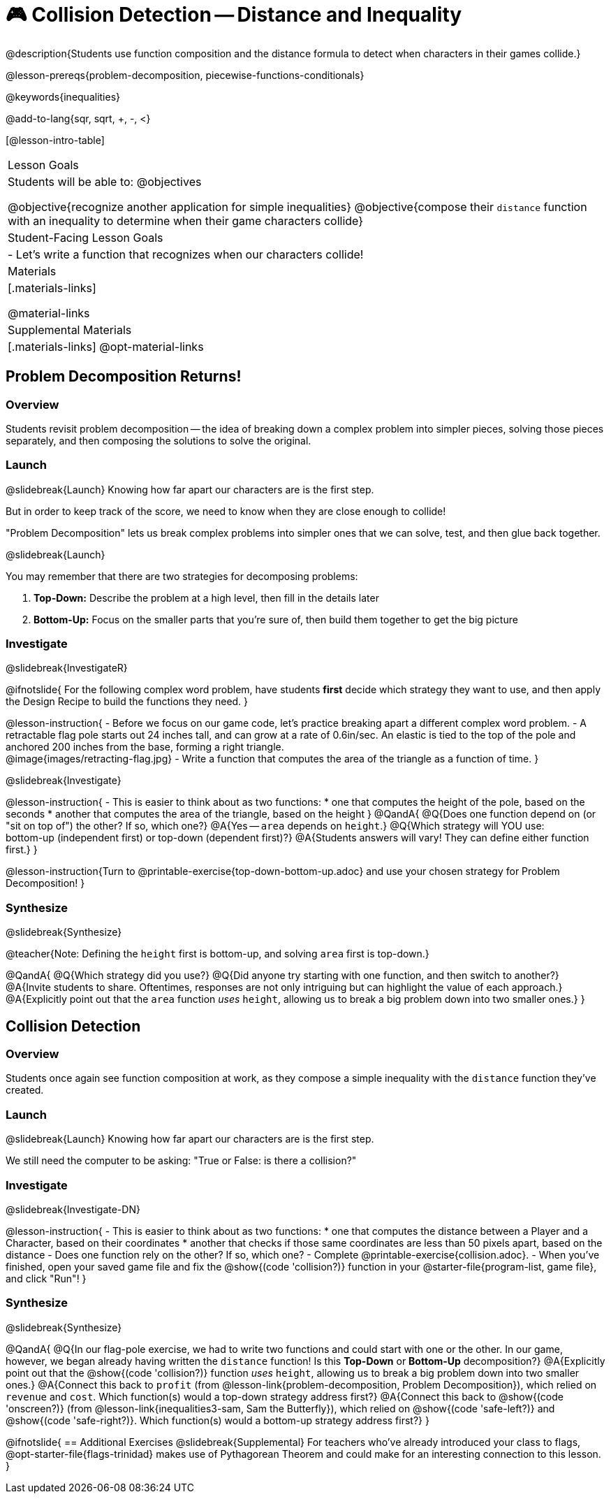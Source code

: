 = 🎮 Collision Detection -- Distance and Inequality

@description{Students use function composition and the distance formula to detect when characters in their games collide.}

@lesson-prereqs{problem-decomposition, piecewise-functions-conditionals}

@keywords{inequalities}

@add-to-lang{sqr, sqrt, +, -, <}

[@lesson-intro-table]
|===
| Lesson Goals
| Students will be able to:
@objectives

@objective{recognize another application for simple inequalities}
@objective{compose their `distance` function with an inequality to determine when their game characters collide}

| Student-Facing Lesson Goals
|
- Let's write a function that recognizes when our characters collide!


| Materials
|[.materials-links]


@material-links

| Supplemental Materials
|[.materials-links]
@opt-material-links

|===

== Problem Decomposition Returns!

=== Overview
Students revisit problem decomposition -- the idea of breaking down a complex problem into simpler pieces, solving those pieces separately, and then composing the solutions to solve the original.

=== Launch
@slidebreak{Launch}
Knowing how far apart our characters are is the first step.

But in order to keep track of the score, we need to know when they are close enough to collide!

"Problem Decomposition" lets us break complex problems into simpler ones that we can solve, test, and then glue back together.

@slidebreak{Launch}

You may remember that there are two strategies for decomposing problems:

1. *Top-Down:* Describe the problem at a high level, then fill in the details later
2. *Bottom-Up:* Focus on the smaller parts that you're sure of, then build them together to get the big picture

=== Investigate
@slidebreak{InvestigateR}

@ifnotslide{
For the following complex word problem, have students *first* decide which strategy they want to use, and then apply the Design Recipe to build the functions they need.
}

@lesson-instruction{
- Before we focus on our game code, let's practice breaking apart a different complex word problem.
- A retractable flag pole starts out 24 inches tall, and can grow at a rate of 0.6in/sec. An elastic is tied to the top of the pole and anchored 200 inches from the base, forming a right triangle. +
@image{images/retracting-flag.jpg}
- Write a function that computes the area of the triangle as a function of time.
}

@slidebreak{Investigate}

@lesson-instruction{
- This is easier to think about as two functions:
  * one that computes the height of the pole, based on the seconds
  * another that computes the area of the triangle, based on the height
}
@QandA{
@Q{Does one function depend on (or "sit on top of") the other? If so, which one?}
@A{Yes -- `area` depends on `height`.}
@Q{Which strategy will YOU use: +
bottom-up (independent first) or top-down (dependent first)?}
@A{Students answers will vary! They can define either function first.}
} 

@lesson-instruction{Turn to @printable-exercise{top-down-bottom-up.adoc} and use your chosen strategy for Problem Decomposition!
}

=== Synthesize
@slidebreak{Synthesize}

@teacher{Note: Defining the `height` first is bottom-up, and solving `area` first is top-down.}

@QandA{
@Q{Which strategy did you use?}
@Q{Did anyone try starting with one function, and then switch to another?}
@A{Invite students to share. Oftentimes, responses are not only intriguing but can highlight the value of each approach.} 
@A{Explicitly point out that the `area` function _uses_ `height`, allowing us to break a big problem down into two smaller ones.}
}

== Collision Detection

=== Overview
Students once again see function composition at work, as they compose a simple inequality with the `distance` function they've created.

=== Launch
@slidebreak{Launch}
Knowing how far apart our characters are is the first step. 

We still need the computer to be asking: "True or False: is there a collision?"

=== Investigate
@slidebreak{Investigate-DN}

@lesson-instruction{
- This is easier to think about as two functions:
  * one that computes the distance between a Player and a Character, based on their coordinates
  * another that checks if those same coordinates are less than 50 pixels apart, based on the distance
- Does one function rely on the other? If so, which one?
- Complete @printable-exercise{collision.adoc}.
- When you've finished, open your saved game file and fix the @show{(code 'collision?)} function in your @starter-file{program-list, game file}, and click "Run"!
}

=== Synthesize
@slidebreak{Synthesize}

@QandA{
@Q{In our flag-pole exercise, we had to write two functions and could start with one or the other. In our game, however, we began already having written  the `distance` function! Is this *Top-Down* or *Bottom-Up* decomposition?}
@A{Explicitly point out that the @show{(code 'collision?)} function _uses_ `height`, allowing us to break a big problem down into two smaller ones.}
@A{Connect this back to `profit` (from @lesson-link{problem-decomposition, Problem Decomposition}), which relied on `revenue` and `cost`. Which function(s) would a top-down strategy address first?}
@A{Connect this back to @show{(code 'onscreen?)} (from @lesson-link{inequalities3-sam, Sam the Butterfly}), which relied on @show{(code 'safe-left?)} and @show{(code 'safe-right?)}. Which function(s) would a bottom-up strategy address first?}
}

@ifnotslide{
== Additional Exercises
@slidebreak{Supplemental}
For teachers who've already introduced your class to flags, @opt-starter-file{flags-trinidad} makes use of Pythagorean Theorem and could make for an interesting connection to this lesson.
}
